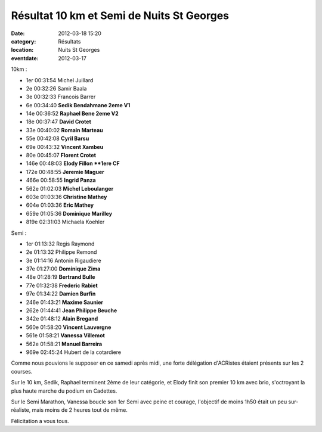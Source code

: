 Résultat 10 km et Semi de Nuits St Georges
==========================================

:date: 2012-03-18 15:20
:category: Résultats
:location: Nuits St Georges
:eventdate: 2012-03-17

10km :

- 1er 	00:31:54 	Michel Juillard 	
- 2e 	00:32:26 	Samir Baala 	
- 3e 	00:32:33 	Francois Barrer 	
			
- 6e 	00:34:40 	**Sedik Bendahmane 	2eme V1**
- 14e 	00:36:52 	**Raphael Bene 	2eme V2**
- 18e 	00:37:47 	**David Crotet** 	
- 33e 	00:40:02 	**Romain Marteau** 	
- 55e 	00:42:08 	**Cyril Barsu** 	
- 69e 	00:43:32 	**Vincent Xambeu** 	
- 80e 	00:45:07 	**Florent Crotet** 	
- 146e 	00:48:03 	**Elody Fillon 	**1ere CF**
- 172e 	00:48:55 	**Jeremie Maguer** 	
- 466e 	00:58:55 	**Ingrid Panza** 	
- 562e 	01:02:03 **Michel Leboulanger** 	
- 603e 	01:03:36 	**Christine Mathey** 	
- 604e 	01:03:36 	**Eric Mathey** 	
- 659e 	01:05:36 	**Dominique Marilley** 	
			
- 819e 	02:31:03 	Michaela Koehler 	
			
			
Semi :

- 1er 	01:13:32 	Regis Raymond 	
- 2e 	01:13:32 	Philippe Remond 	
- 3e 	01:14:16 	Antonin Rigaudiere 	
			
- 37e 	01:27:00 	**Dominique Zima** 	
- 48e 	01:28:19 	**Bertrand Bulle** 	
- 77e 	01:32:38 	**Frederic Rabiet** 	
- 97e 	01:34:22 	**Damien Burfin** 	
- 246e 	01:43:21 	**Maxime Saunier** 	
- 262e 	01:44:41 	**Jean Philippe Beuche** 	
- 342e 	01:48:12 	**Alain Bregand** 	
- 560e 	01:58:20 	**Vincent Lauvergne** 	
- 561e 	01:58:21 	**Vanessa Villemot** 	
- 562e 	01:58:21 	**Manuel Barreira** 	
			
- 969e 	02:45:24 	Hubert de la cotardiere 	 

 

 
Comme nous pouvions le supposer en ce samedi après midi, une forte délégation d'ACRistes étaient présents sur les 2 courses.

 

Sur le 10 km, Sedik, Raphael terminent  2ème de leur catégorie, et Elody finit son premier 10 km avec brio, s'octroyant la plus haute marche du podium en Cadettes.

 

Sur le Semi Marathon, Vanessa boucle son 1er Semi avec peine et courage, l'objectif de moins 1h50 était un peu sur-réaliste, mais moins de 2 heures tout de même.

 

Félicitation a vous tous. 
